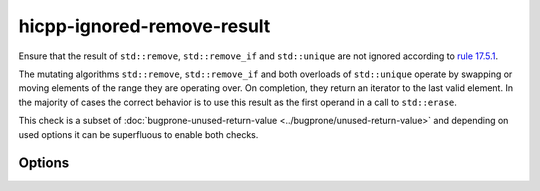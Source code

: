.. title:: clang-tidy - hicpp-ignored-remove-result

hicpp-ignored-remove-result
===========================

Ensure that the result of ``std::remove``, ``std::remove_if`` and ``std::unique``
are not ignored according to
`rule 17.5.1 <https://www.perforce.com/resources/qac/high-integrity-cpp-coding-standard/standard-library>`_.

The mutating algorithms ``std::remove``, ``std::remove_if`` and both overloads
of ``std::unique`` operate by swapping or moving elements of the range they are
operating over. On completion, they return an iterator to the last valid
element. In the majority of cases the correct behavior is to use this result as
the first operand in a call to ``std::erase``.

This check is a subset of :doc:`bugprone-unused-return-value <../bugprone/unused-return-value>`
and depending on used options it can be superfluous to enable both checks.

Options
-------

.. option:: AllowCastToVoid

   Controls whether casting return values to ``void`` is permitted. Default: `true`.
